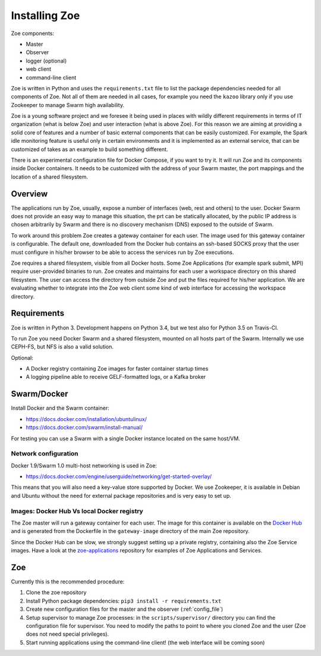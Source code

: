Installing Zoe
==============

Zoe components:

* Master
* Observer
* logger (optional)
* web client
* command-line client

Zoe is written in Python and uses the ``requirements.txt`` file to list the package dependencies needed for all components of Zoe. Not all of them are needed in all cases, for example you need the ``kazoo`` library only if you use Zookeeper to manage Swarm high availability.

Zoe is a young software project and we foresee it being used in places with wildly different requirements in terms of IT organization (what is below Zoe) and user interaction (what is above Zoe). For this reason we are aiming at providing a solid core of features and a number of basic external components that can be easily customized. For example, the Spark idle monitoring feature is useful only in certain environments and it is implemented as an external service, that can be customized of takes as an example to build something different.

There is an experimental configuration file for Docker Compose, if you want to try it. It will run Zoe and its components inside Docker containers. It needs to be customized with the address of your Swarm master, the port mappings and the location of a shared filesystem.

Overview
--------

The applications run by Zoe, usually, expose a number of interfaces (web, rest and others) to the user. Docker Swarm does not provide an easy way to manage this situation, the prt can be statically allocated, by the public IP address is chosen arbitrarily by Swarm and there is no discovery mechanism (DNS) exposed to the outside of Swarm.

To work around this problem Zoe creates a gateway container for each user. The image used for this gateway container is configurable. The default one, downloaded from the Docker hub contains an ssh-based SOCKS proxy that the user must configure in his/her browser to be able to access the services run by Zoe executions.

Zoe requires a shared filesystem, visible from all Docker hosts. Some Zoe Applications (for example spark submit, MPI) require user-provided binaries to run. Zoe creates and maintains for each user a workspace directory on this shared filesystem. The user can access the directory from outside Zoe and put the files required for his/her application. We are evaluating whether to integrate into the Zoe web client some kind of web interface for accessing the workspace directory.

Requirements
------------

Zoe is written in Python 3. Development happens on Python 3.4, but we test also for Python 3.5 on Travis-CI.

To run Zoe you need Docker Swarm and a shared filesystem, mounted on all hosts part of the Swarm. Internally we use CEPH-FS, but NFS is also a valid solution.

Optional:

* A Docker registry containing Zoe images for faster container startup times
* A logging pipeline able to receive GELF-formatted logs, or a Kafka broker

Swarm/Docker
------------

Install Docker and the Swarm container:

* https://docs.docker.com/installation/ubuntulinux/
* https://docs.docker.com/swarm/install-manual/

For testing you can use a Swarm with a single Docker instance located on the same host/VM.

Network configuration
^^^^^^^^^^^^^^^^^^^^^

Docker 1.9/Swarm 1.0 multi-host networking is used in Zoe:

* https://docs.docker.com/engine/userguide/networking/get-started-overlay/

This means that you will also need a key-value store supported by Docker. We use Zookeeper, it is available in Debian and Ubuntu without the need for external package
repositories and is very easy to set up.

Images: Docker Hub Vs local Docker registry
^^^^^^^^^^^^^^^^^^^^^^^^^^^^^^^^^^^^^^^^^^^

The Zoe master will run a gateway container for each user. The image for this container is available on the `Docker Hub <https://hub.docker.com/r/zoerepo/>`_ and is generated from the Dockerfile in the ``gateway-image`` directory of the main Zoe repository.

Since the Docker Hub can be slow, we strongly suggest setting up a private registry, containing also the Zoe Service images. Have a look at the `zoe-applications <https://github.com/DistributedSystemsGroup/zoe-applications>`_ repository for examples of Zoe Applications and Services.


Zoe
---

Currently this is the recommended procedure:

1. Clone the zoe repository
2. Install Python package dependencies: ``pip3 install -r requirements.txt``
3. Create new configuration files for the master and the observer (:ref:`config_file`)
4. Setup supervisor to manage Zoe processes: in the ``scripts/supervisor/`` directory you can find the configuration file for
   supervisor. You need to modify the paths to point to where you cloned Zoe and the user (Zoe does not need special privileges).
5. Start running applications using the command-line client! (the web interface will be coming soon)
